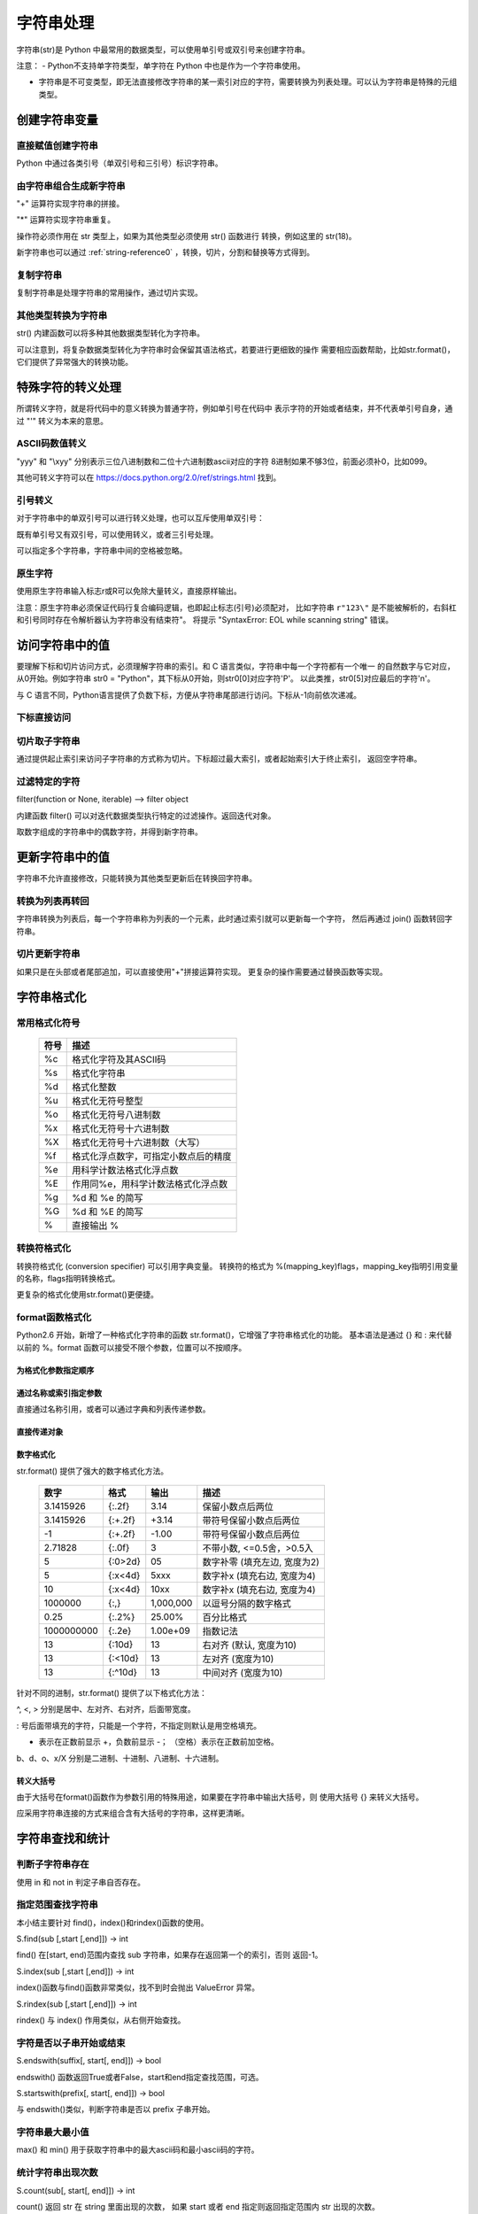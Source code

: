 ﻿字符串处理
================

字符串(str)是 Python 中最常用的数据类型，可以使用单引号或双引号来创建字符串。

注意：
- Python不支持单字符类型，单字符在 Python 中也是作为一个字符串使用。

- 字符串是不可变类型，即无法直接修改字符串的某一索引对应的字符，需要转换为列表处理。可以认为字符串是特殊的元组类型。

创建字符串变量
-----------------

直接赋值创建字符串
~~~~~~~~~~~~~~~~~~~~~

Python 中通过各类引号（单双引号和三引号）标识字符串。

.. code-block:: sh
  :linenos:
  :lineno-start: 0

  str0 = "Hello"   # 双引号
  str1 = 'world!'  # 单引号
  str2 = """123""" # 三引号
  str3 = '''456'''
  # 多行
  str4 = "hello"\
         " world"
  str5 = """hello\
   world"""
          
  for i in range(6):
      print(eval("str" + str(i)))
  
  >>>
  Hello
  world!
  123
  456
  hello world
  hello world

由字符串组合生成新字符串
~~~~~~~~~~~~~~~~~~~~~~~~~~~

"+" 运算符实现字符串的拼接。

.. code-block:: python
  :linenos:
  :lineno-start: 0

  str0 = "Name:"
  str1 = "John"
  str2 = str0 + " " + str1
  str3 = "Age:" + " " + str(18)
  print(str2)
  print(str3)

  >>>
  Name: John
  Age: 18

"*" 运算符实现字符串重复。

.. code-block:: python
  :linenos:
  :lineno-start: 0

  str0 = "~" * 10
  print(str0)

  >>>
  ~~~~~~~~~~

操作符必须作用在 str 类型上，如果为其他类型必须使用 str() 函数进行
转换，例如这里的 str(18)。

新字符串也可以通过 :ref:`string-reference0` ，转换，切片，分割和替换等方式得到。

复制字符串
~~~~~~~~~~~~~

复制字符串是处理字符串的常用操作，通过切片实现。

.. code-block:: python
  :linenos:
  :lineno-start: 0

  str0 = ["0123456789"]
  str1 = str0[:]
  print(list1)
  
  >>>
  0123456789

其他类型转换为字符串
~~~~~~~~~~~~~~~~~~~~

str() 内建函数可以将多种其他数据类型转化为字符串。

.. code-block:: python
  :linenos:
  :lineno-start: 0
  
  print(str(1))
  print(str(1.0))
  print(str(1+1j))
  print(str([12, "abc"]))
  print(str((12, "abc")))
  print(str({"Name":"John", "Age": "18"}))
  
  >>>
  1
  1.0
  (1+1j)
  [12, 'abc']
  (12, 'abc')
  {'Name': 'John', 'Age': '18'}

可以注意到，将复杂数据类型转化为字符串时会保留其语法格式，若要进行更细致的操作
需要相应函数帮助，比如str.format()，它们提供了异常强大的转换功能。

特殊字符的转义处理
---------------------

所谓转义字符，就是将代码中的意义转换为普通字符，例如单引号在代码中
表示字符的开始或者结束，并不代表单引号自身，通过 "\'" 转义为本来的意思。

ASCII码数值转义
~~~~~~~~~~~~~~~~

.. code-block:: python
  :linenos:
  :lineno-start: 0

  str0 = "A"
  print(ord(str0[0]))
  print("0x%02x" % ord(str0[0])) # 16进制输出
  print("%o" % ord(str0[0]))     # 8进制输出

  >>>
  65
  0x41
  101

"\yyy" 和 "\\xyy" 分别表示三位八进制数和二位十六进制数ascii对应的字符
8进制如果不够3位，前面必须补0，比如099。

.. code-block:: python
  :linenos:
  :lineno-start: 0
  
  str1 = "\101"
  str2 = "\x41"
  print(str0 == str1)
  print(str0 == str2)

  >>>
  True
  True

其他可转义字符可以在 `<https://docs.python.org/2.0/ref/strings.html>`_ 找到。

.. code-block:: python
  :linenos:
  :lineno-start: 0

  escape_characters = [["\'", "single quote"],
                       ["\"", "double quote"],
                       ["\\", "back slash"],
                       ["\r", "carriage return"],
                       ["\n", "new line"],
                       ["\t", "table"],
                       ["\a", "bell"],
                       ["\b", "backspace"],
                       ["\f", "form feed"],
                       ["\v", "vertical tab"],
                       ["\0", "null"]]

引号转义
~~~~~~~~~~~~~

对于字符串中的单双引号可以进行转义处理，也可以互斥使用单双引号：

.. code-block:: python
  :linenos:
  :lineno-start: 0

  str0 = '123"456'
  str1 = "123\"456"
  str2 = """123'''456"""
  print(str0)
  print(str1)
  print(str2)

  >>>
  123"456
  123"456
  123'''456

既有单引号又有双引号，可以使用转义，或者三引号处理。

.. code-block:: python
  :linenos:
  :lineno-start: 0

  str0 = "123\"\'456"               
  str1 = """123'"456"""
  print(str0)
  print(str1)
  
  >>>
  123"'456
  123'"456

可以指定多个字符串，字符串中间的空格被忽略。

.. code-block:: python
  :linenos:
  :lineno-start: 0

  str0 = "spam " "eggs"
  print(str0)

  >>>
  spam eggs

原生字符
~~~~~~~~~~~~

使用原生字符串输入标志r或R可以免除大量转义，直接原样输出。

.. code-block:: python
  :linenos:
  :lineno-start: 0

  str0 = r"123\"\'456"
  str1 = R"123\"\'456"
  print(str0)
  print(str1)
  
  >>>
  123\"\'456
  123\"\'456

注意：原生字符串必须保证代码行复合编码逻辑，也即起止标志(引号)必须配对，
比如字符串 ``r"123\"`` 是不能被解析的，右斜杠和引号同时存在令解析器认为字符串没有结束符"。
将提示 "SyntaxError: EOL while scanning string" 错误。

访问字符串中的值
-----------------------

要理解下标和切片访问方式，必须理解字符串的索引。和 C 语言类似，字符串中每一个字符都有一个唯一
的自然数字与它对应，从0开始。例如字符串 str0 = "Python"，其下标从0开始，则str0[0]对应字符'P'。
以此类推，str0[5]对应最后的字符'n'。

与 C 语言不同，Python语言提供了负数下标，方便从字符串尾部进行访问。下标从-1向前依次递减。

.. code-block:: python
  :linenos:
  :lineno-start: 0

  +---+---+---+---+---+---+
  | P | y | t | h | o | n |
  +---+---+---+---+---+---+
   0   1   2   3   4   5   
  -6  -5  -4  -3  -2  -1

下标直接访问
~~~~~~~~~~~~~~~~~~~~~~~~~~~

.. code-block:: python
  :linenos:
  :lineno-start: 0

  str0 = "Python"
  print(str0[0])
  print(str0[-1])
  
  >>>
  P
  n

切片取子字符串
~~~~~~~~~~~~~~~~~~~~~~~~~~~

通过提供起止索引来访问子字符串的方式称为切片。下标超过最大索引，或者起始索引大于终止索引，
返回空字符串。

.. code-block:: python
  :linenos:
  :lineno-start: 0

  str0 = "012456789"
  print(str0[1:3])
  print(str0[3:])
  print(str0[3:-1])
  print(str0[100:])

  >>>
  12
  456789
  45678

过滤特定的字符
~~~~~~~~~~~~~~~~

filter(function or None, iterable) --> filter object

内建函数 filter() 可以对迭代数据类型执行特定的过滤操作。返回迭代对象。

取数字组成的字符串中的偶数字符，并得到新字符串。

.. code-block:: python
  :linenos:
  :lineno-start: 0
  
  str0 = "0123456789"
  iterable0 = filter(lambda i: int(i)%2 == 0, str0)
  print("".join(iterable0))

  >>>
  02468

更新字符串中的值
-----------------

字符串不允许直接修改，只能转换为其他类型更新后在转换回字符串。

转换为列表再转回
~~~~~~~~~~~~~~~~~

字符串转换为列表后，每一个字符串称为列表的一个元素，此时通过索引就可以更新每一个字符，
然后再通过 join() 函数转回字符串。

.. code-block:: python
  :linenos:
  :lineno-start: 0
  
  str0 = "0123456"
  list0 = list(str0)
  
  print(list0)
  list0[0] = 'a'
  print(list0)
  
  str0 = ''.join(list0)
  print(str0)
  
  >>>
  ['0', '1', '2', '3', '4', '5', '6']
  ['a', '1', '2', '3', '4', '5', '6']
  a123456

切片更新字符串
~~~~~~~~~~~~~~~~~~~~~~~~

.. code-block:: python
  :linenos:
  :lineno-start: 0
  
  str0 = "abcdef"
  str1 = str0[:3] + 'D' + str0[3:]
  print(str1)
  
  >>>
  abcDdef

如果只是在头部或者尾部追加，可以直接使用"+"拼接运算符实现。
更复杂的操作需要通过替换函数等实现。

字符串格式化
-----------------

常用格式化符号
~~~~~~~~~~~~~~~~

  =====  ================================================
  符号    描述
  =====  ================================================
  %c	 格式化字符及其ASCII码
  %s	 格式化字符串
  %d	 格式化整数
  %u	 格式化无符号整型
  %o	 格式化无符号八进制数
  %x	 格式化无符号十六进制数
  %X	 格式化无符号十六进制数（大写）
  %f	 格式化浮点数字，可指定小数点后的精度
  %e	 用科学计数法格式化浮点数
  %E	 作用同%e，用科学计数法格式化浮点数
  %g	 %d 和 %e 的简写
  %G	 %d 和 %E 的简写
  %      直接输出 % 
  =====  ================================================

.. code-block:: python
  :linenos:
  :lineno-start: 0

  print("%c" % 'a')
  print("%s" % "string")
  print("%s" % 123)   # 自动调用str()转换为str
  print("%d" % 100.0) # 自动调用int()转换为int
  print("%u" % 100)
  print("%o" % 100)
  print("0x%x" % 100)
  print("0X%X" % 100)
  print("%f" % 100)
  print("%e" % 100)
  print("%E" % 100)
  print("%g" % 100.0)
  print("%G" % 100.0)
  print("%")         # 直接输出 %，无需 %%

  >>>
  a
  string
  123
  100
  100
  144
  0x64
  0X64
  100.000000
  1.000000e+02
  1.000000E+02
  100
  100
  %

转换符格式化
~~~~~~~~~~~~~~~~

转换符格式化 (conversion specifier) 可以引用字典变量。
转换符的格式为 %(mapping_key)flags，mapping_key指明引用变量的名称，flags指明转换格式。

.. code-block:: python
  :linenos:
  :lineno-start: 0

  print('%(language)s has %(number)01d quote types.' % {'language': "Python", "number": 2})
  
  >>>
  Python has 2 quote types.

更复杂的格式化使用str.format()更便捷。

format函数格式化
~~~~~~~~~~~~~~~~~

Python2.6 开始，新增了一种格式化字符串的函数 str.format()，它增强了字符串格式化的功能。
基本语法是通过 {} 和 : 来代替以前的 %。format 函数可以接受不限个参数，位置可以不按顺序。

为格式化参数指定顺序
`````````````````````

.. code-block:: python
  :linenos:
  :lineno-start: 0

  print("{} {}".format("abc", "123"))        # 不指定位置，按默认顺序
  print("{0} {1}".format("abc", "123"))      # 设置指定位置
  print("{1} {0} {1}".format("abc", "123"))  # 设置指定位置

  >>>
  abc 123
  abc 123
  123 abc 123

通过名称或索引指定参数
```````````````````````

直接通过名称引用，或者可以通过字典和列表传递参数。

.. code-block:: python
  :linenos:
  :lineno-start: 0

  print("name: {name}, age: {age}".format(name="John", age="25"))
   
  # 通过字典设置参数
  man = {"name": "John", "age": "25"}
  print("name: {name}, age: {age}".format(**man))
   
  # 通过列表索引设置参数
  man_list = ['John', '25']
  print("name: {0[0]}, age: {0[1]}".format(man_list))  # "0" 是必须的
  
  >>>
  name: John, age: 25
  name: John, age: 25
  name: John, age: 25

直接传递对象
`````````````

.. code-block:: python
  :linenos:
  :lineno-start: 0

  class testobj(object):
      def __init__(self, value):
          self.value = value
  testval = testobj(100)

  print('value: {0.value}'.format(testval))  # 只有一个对象，此时 "0" 是可选的
  
  >>>
  100

数字格式化
```````````````

str.format() 提供了强大的数字格式化方法。

  ==========  =======  ========== ================================
    数字        格式      输出          描述
  ==========  =======  ========== ================================
  3.1415926   {:.2f}    3.14      保留小数点后两位
  3.1415926   {:+.2f}   +3.14     带符号保留小数点后两位
  -1          {:+.2f}   -1.00     带符号保留小数点后两位
  2.71828     {:.0f}    3         不带小数, <=0.5舍，>0.5入
  5           {:0>2d}   05        数字补零 (填充左边, 宽度为2)
  5           {:x<4d}   5xxx      数字补x (填充右边, 宽度为4)
  10          {:x<4d}   10xx      数字补x (填充右边, 宽度为4)
  1000000     {:,}      1,000,000 以逗号分隔的数字格式
  0.25        {:.2%}    25.00%    百分比格式
  1000000000  {:.2e}	1.00e+09  指数记法
  13          {:10d}	13	  右对齐 (默认, 宽度为10)
  13          {:<10d}   13        左对齐 (宽度为10)
  13          {:^10d}   13        中间对齐 (宽度为10)  
  ==========  =======  ========== ================================

针对不同的进制，str.format() 提供了以下格式化方法：

.. code-block:: python
  :linenos:
  :lineno-start: 0
	
  print('{:b}'.format(11))     # 二进制
  print('0b{:0>5b}'.format(11))# 二进制，数字补零 (填充左边, 宽度为5
  print('{:d}'.format(11))     # 十进制
  print('{:o}'.format(11))     # 八进制
  print('{:x}'.format(11))     # 16进制
  print('{:#x}'.format(11))    # 16进制带0x前缀
  print('{:#X}'.format(11))    # 16进制带0X前缀
  
  >>>
  1011
  0b01011
  11
  13
  b
  0xb
  0XB

^, <, > 分别是居中、左对齐、右对齐，后面带宽度。

: 号后面带填充的字符，只能是一个字符，不指定则默认是用空格填充。

+ 表示在正数前显示 +，负数前显示 -； （空格）表示在正数前加空格。

b、d、o、x/X 分别是二进制、十进制、八进制、十六进制。

转义大括号
`````````````

由于大括号在format()函数作为参数引用的特殊用途，如果要在字符串中输出大括号，则
使用大括号 {} 来转义大括号。

.. code-block:: python
  :linenos:
  :lineno-start: 0

  print("{0} is {{0}}".format("value"))
  print("{0} is ".format("value") + "{0}") # 连接字符串

  >>>
  value is {0}
  value is {0}

应采用字符串连接的方式来组合含有大括号的字符串，这样更清晰。

字符串查找和统计
-------------------

判断子字符串存在
~~~~~~~~~~~~~~~~

使用 in 和 not in 判定子串自否存在。

.. code-block:: python
  :linenos:
  :lineno-start: 0

  str0 = "0123456789"
  print("123" in str0)
  print("123" not in str0)
  if "123" in str0:
      print("123 in {0}".format(str0))

  >>>
  True
  False
  123 in 0123456789

指定范围查找字符串
~~~~~~~~~~~~~~~~~~~~

本小结主要针对 find()，index()和rindex()函数的使用。

S.find(sub [,start [,end]]) -> int

find() 在[start, end)范围内查找 sub 字符串，如果存在返回第一个的索引，否则
返回-1。

.. code-block:: python
  :linenos:
  :lineno-start: 0

  str0 = "0123456789"
  print(str0.find("78"))
  print(str0.find("ab"))
  print(str0.find("78", 1, 5))
  
  >>>
  7
  -1
  -1

S.index(sub [,start [,end]]) -> int

index()函数与find()函数非常类似，找不到时会抛出 ValueError 异常。

S.rindex(sub [,start [,end]]) -> int

rindex() 与 index() 作用类似，从右侧开始查找。

字符是否以子串开始或结束
~~~~~~~~~~~~~~~~~~~~~~~~~

S.endswith(suffix[, start[, end]]) -> bool

endswith() 函数返回True或者False，start和end指定查找范围，可选。

.. code-block:: python
  :linenos:
  :lineno-start: 0

  print(str0.endswith("89"))
  print(str0.endswith("89", 0, 9))

  >>>
  True
  False

S.startswith(prefix[, start[, end]]) -> bool

与 endswith()类似，判断字符串是否以 prefix 子串开始。

字符串最大最小值
~~~~~~~~~~~~~~~~~~~~~~~~~

max() 和 min() 用于获取字符串中的最大ascii码和最小ascii码的字符。

.. code-block:: python
  :linenos:
  :lineno-start: 0

  str0 = "0123456789"
  print(max(str0))
  print(min(str0))

  >>>
  9
  0

统计字符串出现次数
~~~~~~~~~~~~~~~~~~~~~~~~~

S.count(sub[, start[, end]]) -> int

count() 返回 str 在 string 里面出现的次数，
如果 start 或者 end 指定则返回指定范围内 str 出现的次数。

.. code-block:: python
  :linenos:
  :lineno-start: 0

  str0 = "0123456789"
  print(str0.count("0", 0, 9))
  print(str0.count("0", 1, 9))
  print(str0.count("abc"))
  
  >>>
  1
  0
  0

统计字符串不同字符数
~~~~~~~~~~~~~~~~~~~~~~~~~

set() 函数可以对字符串进行归一化处理。需要注意，set()函数返回的字符集合是无序的。

.. code-block:: python
  :linenos:
  :lineno-start: 0

  str0 = "00112233"
  print(set(str0))

  for i in set(str0):
      print("%s count %d" % (i, str0.count(i)))
  
  >>>
  set(['1', '0', '3', '2'])
  1 count 2
  0 count 2
  3 count 2
  2 count 2

字符串大小写转换
------------------

首字符转化为大写
~~~~~~~~~~~~~~~~~~

S.capitalize() -> string

capitalize()将字符串的第一个字母变成大写,其他字母变小写。

.. code-block:: python
  :linenos:
  :lineno-start: 0

  print("a, B".capitalize())
  print(" a,B".capitalize())   # 第一个字符是空格，a不大写
  print("a,BC D".capitalize())

  >>>
  A, b
   a,b
  A,bc d

转为大写或小写
~~~~~~~~~~~~~~~~~~~~~

S.upper() -> string 

S.lower() -> string

upper()和lower()分别对字符串进行大写和小写转换。

.. code-block:: sh
  :linenos:
  :lineno-start: 0

  str0 = "Hello World!"
  print(str0.upper())
  print(str0.lower())

  >>>
  HELLO WORLD!
  hello world!

大小写反转
~~~~~~~~~~~~

S.swapcase() -> string

小写变大写，大写变小写，非字符字符保持不变。

.. code-block:: sh
  :linenos:
  :lineno-start: 0

  str0 = "Hello World!"
  print(str0.swapcase())
  
  >>>
  hELLO wORLD!

标题化字符串
~~~~~~~~~~~~~~

S.title() -> string

title() 返回"标题化"的字符串，即所有单词都是以大写开始，其余字母均为小写。

.. code-block:: sh
  :linenos:
  :lineno-start: 0
  
  str0 = "HI world!"
  print(str0.title())
  >>>
  Hi World!

字符串对齐和填充
-----------------

关于字符串对齐参考 :ref:`my-reference-label0`。

S.zfill(width) -> string

zfill() 函数返回指定长度的字符串，原字符串右对齐，前面填充字符0。

.. code-block:: python
  :linenos:
  :lineno-start: 0
  
  str0 = "Hello world"
  print(str0.zfill(20))
  print(str0.zfill(30))
  print(str0.rjust(30, '0'))
  
  >>>
  000000000Hello world
  0000000000000000000Hello world
  0000000000000000000Hello world
  
由示例可以得知 zfill(width) 和 rjust(width, '0')是等价的。

字符串strip和分割
------------------

.. _string-whitespace:

strip字符串
~~~~~~~~~~~~~~~

S.strip([chars]) -> string or unicode

strip()函数默认将字符串头部和尾部的空白符(whitespace)移除。
注意：该函数不删除中间部分的空白符。

也可以通过chars参数指定要出去的字符集。

POSIX标准给出空白符包括如下几种：

  =======  ================================================
  符号       描述
  =======  ================================================
   space       空格
   \\f         换页 (form feed)
   \\n         换行 (newline) 
   \\r         回车 (carriage  return)
   \\t         水平制表符 (horizontal tab)
   \\v         垂直制表符 (vertical tab)
  =======  ================================================

.. code-block:: python
  :linenos:
  :lineno-start: 0
  
  str0 = "  hello  \r\n\t\v\f" 
  str1 = "00000hell10o10000"
  print(str0.strip())       # 去除首尾空白符号
  print(str1.strip("01"))   # 去除首尾字符 1和0
  
  >>>
  hello
  hell10o

如果参数 chars 为 unicode 类型，则首先将要处理的字符串 S 转换为 unicode类型。

S.lstrip([chars]) -> string or unicode

S.rstrip([chars]) -> string or unicode

lstrip() 和 rstrip() 方法与strip()类似，只是只去除头部或者尾部的空白符，或指定的字符集
中的字符。

单次分割
~~~~~~~~~~~~~~~~~~

S.partition(sep) -> (head, sep, tail)

partition()方法用来根据指定的分隔符将字符串进行分割。
rpartition()方法从右侧开始分割。

如果字符串包含指定的分隔符，则返回一个3元的元组，
第一个为分隔符左边的子串，第二个为分隔符本身，第三个为分隔符右边的子串。

.. code-block:: python
  :linenos:
  :lineno-start: 0
  
  str0 = "www.google.com"
  print(str0.partition("."))
  print(str0.rpartition("."))
  print(str0.partition("1"))  # 如果没有则元组前两个元素为空字符
  
  >>>
  ('www', '.', 'google.com')
  ('www.google', '.', 'com')
  ('', '', 'www.google.com')
  
字符串切片
~~~~~~~~~~~~~~

S.split([sep [,maxsplit]]) -> list of strings

split() 通过指定分隔符对字符串进行切片，默认使用所欲空白符，
如果参数 maxsplit 有指定值，则仅分隔 maxsplit 个子字符串。

注意：split() 返回的是一个字符串列表。

.. code-block:: python
  :linenos:
  :lineno-start: 0
  
  str0 = "abcdef \n12345 \nxyz";
  print(str0.split())
  print(str0.split(' ', 1))
  print(str0.split('A'))   # 如果没有，返回的列表只包含原字符串
  print(str0.split('15'))  # "15" 作为整体分隔符，而不是分别用1和5做分隔符
    
  >>>
  ['abcdef', '12345', 'xyz']
  ['abcdef', '\n12345 \nxyz']
  ['abcdef \n12345 \nxyz']
  ['abcdef \n12345 \nxyz']

按换行符切割
~~~~~~~~~~~~~~~~

S.splitlines(keepends=False) -> list of strings

splitlines() 按照换行符('\\r', '\\r\\n', \\n')分隔，
返回一个包含各行作为元素的列表，如果参数 keepends 为 False，
不包含换行符，如果为 True，则保留换行符。

.. code-block:: python
  :linenos:
  :lineno-start: 0
  
  str0 = 'str1\n\nstr2\n\rstr3\rstr4\r\n\r\n'
  print(str0.splitlines())
  print(str0.splitlines(True))
  
  >>>
  ['str1', '', 'str2', '', 'str3', 'str4', '']
  ['str1\n', '\n', 'str2\n', '\r', 'str3\r', 'str4\r\n', '\r\n']

字符串替换
----------------

制表符替换为空格
~~~~~~~~~~~~~~~~~~

S.expandtabs([tabsize]) -> string

expandtabs() 方法把字符串中的水平制表符('\\t')转为空格，默认的空格数是 8。

.. code-block:: python
  :linenos:
  :lineno-start: 0
  
  str0="s\te"
  print(str0)
  print(str0.expandtabs())
  print(str0.expandtabs(4))

  >>>
  s       e
  s       e
  s   e
 
新子串替换旧子串
~~~~~~~~~~~~~~~~~~

S.replace(old, new[, count]) -> string

replace() 方法把字符串中的旧字符串 old 替换成新字符串 new，
如果指定第三个参数 count，则替换不超过 count 次。

.. code-block:: python
  :linenos:
  :lineno-start: 0
  
  str0 = "old old old old"
  print(str0.replace("old", "new"))
  print(str0.replace("old", "new", 3))
  
  >>>
  new new new new
  new new new old

按照字符映射替换
~~~~~~~~~~~~~~~~~

S.translate(table [,deletechars]) -> string

translate() 函数根据参数table给出的表(包含 256 个字符)转换字符串的字符, 
要过滤掉的字符放到 deletechars 参数中。

.. code-block:: python
  :linenos:
  :lineno-start: 0
  
  # 引用 maketrans 函数
  from string import maketrans
     
  intab  = "aeiou "
  outtab = "12345-"
  trantab = maketrans(intab, outtab)
   
  str0 = "It is a abc song....wow!!!"
  print(str0.translate(trantab, "!t"))

  >>>
  I-3s-1-1bc-s4ng....w4w

translate() 只局限于单个字符的映射替换。

.. _string-reference0:

字符串合并
-----------

如同 int 类一样，字符串类重载了 + 运算符，使用 + 运算符合并两个子串是最简洁的。

S.join(iterable) -> str

join() 方法用于将可迭代类型中的元素以指定的字符连接生成一个新的字符串。

.. code-block:: python
  :linenos:
  :lineno-start: 0
  
  str0 = "ABC"
  tuple0 = ("a", "b", "c")
  list0 = ["1", "2", "3"]
  
  print("--".join(str0))
  print("--".join(tuple0))
  print("--".join(list0))
  print("".join(list0))
  
  >>>
  a--b--c
  1--2--3
  A--B--C
  ABC

字符串特征类型判定
-------------------

判定函数均返回 布尔值。非空表示如果字符为空字符则返回 False。

为何更好的理解字符类型特征，请参考
`Unicode的字符集分类 <http://www.fileformat.info/info/unicode/category/index.htm>`_ 。

  ====================    ======================================================  
       方法                              描述                                     
  ====================    ======================================================  
   string.isalnum()        - 非空，全为字母或者数字 (alphanumeric character)
   
                           - 等价于 isalpha() or isdecimal() or isdigit() or isnumeric()
   string.isalpha()        - 非空，全为字母 (alphabetic character)
                              
                           - Unicode "Letter"字符集，包含 Lm, Lt, Lu, Ll 和 Lo   
   string.isdigit()        - 非空，全为十进制数字 (0-9)
                        
                           - Unicode "Decimal, Digit"字符集 Nd
   string.isspace()        - 非空，全为空白符(whitespace), 参考 :ref:`string-whitespace`
                
                           - Unicode "Separator" 字符集，包含 ZI, Zp 和 Zs       
   string.istitle()        - 非空，是否为标题化字符串，至少包含一个区分大小写的字符
   
                           - 区分大小写的字符称为 cased characters
                           
                           - 包含 Lu (Letter, uppercase) Ll (Letter, lowercase)和Lt (Letter, titlecase).
   string.isupper()         非空，至少包含一个区分大小写的字符，且全为大写
   string.lower()           非空，至少包含一个区分大小写的字符，且全为小写
   ustring.isnumeric()     - 非空，全为数字，只存在于unicode对象
   
                           - Unicode "Digit, Decimal, Numeric"字符集, 包含 Nd, Ni 和 No  
   ustring.isdecimal()      非空，全为数字，只存在于unicode对象，包含 Nd
   string.isascii()          空，或者全为ASCII码字符，U+0000-U+007F 3.7版本引入
  string.isprintable()      - 空，或全为可打印字符
                            - 不可打印字符 Unicode "Separator" 字符集，包含 ZI, Zp 和 Zs
                            - 例外：空格是可打印字符
  ====================    ====================================================== 

对于 isdecimal() 和 isnumeric() 的区别做如下测试。

.. code-block:: sh
  :linenos:
  :lineno-start: 0
  
  list0 = [u"1234", u"０１２３", u"٠١٢٣٤٥٦٧٨٩", u"¼½", u"一二三四",
           u"〇零参百万千亿", u"廿卅卌", u"ⅠⅡⅢⅣ", u"①"]
  for i in list0:
      print("%s\t\t: %s %s %s" % (i, str(i.isdecimal()), str(i.isnumeric()),\
            str(i.isdigit())))

  >>>
  1234             : True True True
  ０１２３         : True True True
  ٠١٢٣٤٥٦٧٨٩       : True True True
  ¼½               : False True False
  一二三四         : False True False
  〇零参百万千亿   : False True False
  廿卅卌           : False True False
  ⅠⅡⅢⅣ         : False True False
  ①                : False True True

isnumeric() 在unicode空间上要宽泛得多。


字符编解码
-------------------

世界上存在这各种各样的符号，有数学符号，有语言符号，为了在计算机中统一表达，制定了
统一编码规范，被称为Unicode编码。它让计算机具有了跨语言、跨平台的文本和符号的处理能力。

`字符编码笔记：ASCII，Unicode 和 UTF-8 <http://www.ruanyifeng.com/blog/2007/10/ascii_unicode_and_utf-8.html>`_ 和
`彻底理解字符编码 <http://www.cnblogs.com/leesf456/p/5317574.html>`_ 是两篇了解字符编码比较深入浅出的文章。
这里只做简单的总结性介绍。

常见的编码方式
~~~~~~~~~~~~~~~~~~

- ASCII编码：美国制定，单字节编码，只用了8位的后7位，第一位总是0，一共128个字符
- ISO-8859-1(别名Latin1)：ISO组织制定，单字节编码，扩展了Ascii编码的最高位，一共256个字符
- GB2312：分区编码，针对简体中文，2字节编码，高字节表示区，低字节表示位，共收录6763个中文字符
- BIG5：针对繁体中文，2字节编码，共收录13060个中文字符
- GBK：“国标”、“扩展”汉语拼音的第一个字母缩写，2字节编码。扩展了GB2312编码，完全兼容GB2312，包含繁体字符，但是不兼容BIG5 (所以BIG5编码的文档采用GBK打开是乱码，GB2312采用GBK打开可以正常浏览)
- Unicode(统一码/万国码/单一码)：全球通用的单一字符集，包含人类迄今使用的所有字符，但只规定了符号的编码值，没有规定计算机如何编码和存储，针对Unicode有两种编码方案。

Unicode编码方案主要有两条主线：UCS和UTF。

- UCS(Universal Character Set)：由ISO/IEC标准组织维护管理，包含两种编码方案
  
  - UCS-2：2字节编码
  - UCS-4: 4字节编码，需要BOM机制
- UTF(Unicode Transformation Format)：由Unicode Consortium进行维护管理，目前有三种编码方案

  - UTF-8：1-4字节变长编码，压缩了存储空间，加快了数据传输速度，无需BOM机制。
  - UTF-16：2或者4字节编码
  - UTF-32: 4字节编码 
  
目前最普遍使用的是UTF-8编码。

编码码值和字符转换
~~~~~~~~~~~~~~~~~~~

ASCII编码字符转换
````````````````````

ord() 和 chr() 方法实现了字符和编码值的转换。它们不仅支持0-127的ASCII值，
还支持ISO-8859-1扩充部分，也即0-255的编码值。

.. code-block:: python
  :linenos:
  :lineno-start: 0
  
  print(ord('a')) # 返回单个字符的ascii码，整型
  print(chr(65))  # 返回ascii码对应的字符，参数范围:0-255
  print(ord(chr(255)))
  
  >>>
  97
  A
  255

UTF8编码字符转换
```````````````````

ord() 还接受传入1个UTF-8编码的字符，并以整数返回码值。

此时与 ord()相对应的函数是 unichr()，它也支持ASCII码值，因为ASCII码是UTF-8的子集。

.. code-block:: sh
  :linenos:
  :lineno-start: 0
  
  print("Oct: %d Hex: u%04x" % (ord(u"一"), ord(u"一")))
  print(u"\u4e00")
  print(unichr(19968))
  print(unichr(65))
  
  >>>
  Oct: 19968 Hex: u4e00
  一
  一
  A
 
Python3中取消了该函数，chr()将参数范围扩展到了所有UTF-8码值范围。
在Python2版本中，存在str和unicode两种字符串类型，Python3中只有一种即UTF-8编码字符串类型。

